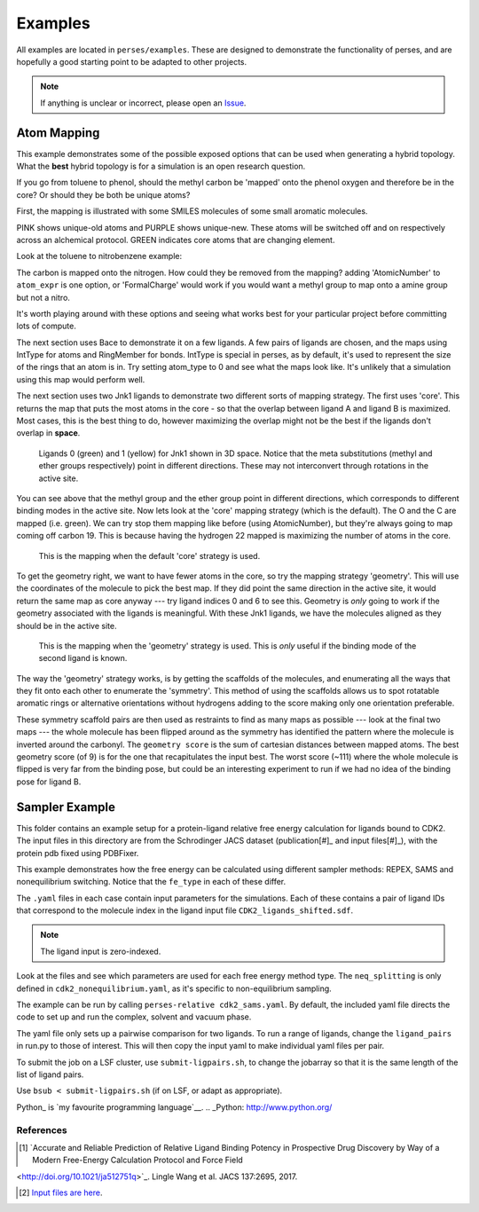 .. _examples:

Examples
********

All examples are located in ``perses/examples``. These are designed to demonstrate the functionality of perses, and are hopefully a good starting point to be adapted to other projects.

.. note:: If anything is unclear or incorrect, please open an Issue_.

..
  abl-src-selectivity

Atom Mapping
++++++++++++
This example demonstrates some of the possible exposed options that can be used when generating a hybrid topology. What the **best** hybrid topology is for a simulation is an open research question.

If you go from toluene to phenol, should the methyl carbon be 'mapped' onto the phenol oxygen and therefore be in the core? Or should they be both be unique atoms?

First, the mapping is illustrated with some SMILES molecules of some small aromatic molecules.

PINK shows unique-old atoms and PURPLE shows unique-new. These atoms will be switched off and on respectively across an alchemical protocol. GREEN indicates core atoms that are changing element.

Look at the toluene to nitrobenzene example:

.. image:: images/toluene-nitrobenzene.png
   :width: 500

The carbon is mapped onto the nitrogen. How could they be removed from the mapping? adding 'AtomicNumber' to ``atom_expr`` is one option, or 'FormalCharge' would work if you would want a methyl group to map onto a amine group but not a nitro.

It's worth playing around with these options and seeing what works best for your particular project before committing lots of compute.

The next section uses Bace to demonstrate it on a few ligands. A few pairs of ligands are chosen, and the maps using IntType for atoms and RingMember for bonds. IntType is special in perses, as by default, it's used to represent the size of the rings that an atom is in. Try setting atom_type to 0 and see what the maps look like. It's unlikely that a simulation using this map would perform well.

The next section uses two Jnk1 ligands to demonstrate two different sorts of mapping strategy. The first uses 'core'. This returns the map that puts the most atoms in the core - so that the overlap between ligand A and ligand B is maximized. Most cases, this is the best thing to do, however maximizing the overlap might not be the best if the ligands don't overlap in **space**.

.. figure:: images/jnk1-ligands.png
   :width: 500

   Ligands 0 (green) and 1 (yellow) for Jnk1 shown in 3D space. Notice that the meta substitutions (methyl and ether groups respectively) point in different directions. These may not interconvert through rotations in the active site.

You can see above that the methyl group and the ether group point in different directions, which corresponds to different binding modes in the active site. Now lets look at the 'core' mapping strategy (which is the default). The O and the C are mapped (i.e. green). We can try stop them mapping like before (using AtomicNumber), but they're always going to map coming off carbon 19. This is because having the hydrogen 22 mapped is maximizing the number of atoms in the core.

.. figure:: images/core.png
   :width: 500

   This is the mapping when the default 'core' strategy is used.


To get the geometry right, we want to have fewer atoms in the core, so try the mapping strategy 'geometry'. This will use the coordinates of the molecule to pick the best map. If they did point the same direction in the active site, it would return the same map as core anyway --- try ligand indices 0 and 6 to see this. Geometry is `only` going to work if the geometry associated with the ligands is meaningful. With these Jnk1 ligands, we have the molecules aligned as they should be in the active site.

.. figure:: images/geometry.png
   :width: 500

   This is the mapping when the 'geometry' strategy is used. This is `only` useful if the binding mode of the second ligand is known.

The way the 'geometry' strategy works, is by getting the scaffolds of the molecules, and enumerating all the ways that they fit onto each other to enumerate the 'symmetry'. This method of using the scaffolds allows us to spot rotatable aromatic rings or alternative orientations without hydrogens adding to the score making only one orientation preferable.

These symmetry scaffold pairs are then used as restraints to find as many maps as possible --- look at the final two maps --- the whole molecule has been flipped around as the symmetry has identified the pattern where the molecule is inverted around the carbonyl. The ``geometry score`` is the sum of cartesian distances between mapped atoms. The best geometry score (of 9) is for the one that recapitulates the input best. The worst score (~111) where the whole molecule is flipped is very far from the binding pose, but could be an interesting experiment to run if we had no idea of the binding pose for ligand B.


Sampler Example
+++++++++++++++

This folder contains an example setup for a protein-ligand relative free energy calculation for ligands bound to CDK2. The input files in this directory are from the Schrodinger JACS dataset (publication[#]_ and input files[#]_), with the protein pdb fixed using PDBFixer.

This example demonstrates how the free energy can be calculated using different sampler methods: REPEX, SAMS and nonequilibrium switching. Notice that the ``fe_type`` in each of these differ.

The ``.yaml`` files in each case contain input parameters for the simulations. Each of these contains a pair of ligand IDs that correspond to the molecule index in the ligand input file ``CDK2_ligands_shifted.sdf``.

.. note:: The ligand input is zero-indexed.

Look at the files and see which parameters are used for each free energy method type. The ``neq_splitting`` is only defined in ``cdk2_nonequilibrium.yaml``, as it's specific to non-equilibrium sampling.

The example can be run by calling ``perses-relative cdk2_sams.yaml``. By default, the included yaml file directs the code to set up and run the complex, solvent and vacuum phase.

The yaml file only sets up a pairwise comparison for two ligands. To run a range of ligands, change the ``ligand_pairs`` in run.py to those of interest. This will then copy the input yaml to make individual yaml files per pair.

To submit the job on a LSF cluster, use ``submit-ligpairs.sh``, to change the jobarray so that it is the same length of the list of ligand pairs.

Use ``bsub < submit-ligpairs.sh`` (if on LSF, or adapt as appropriate).


..
  freesolv

..
  host-guest

..
  mcl1-example

..
  neq-switching

..
  relay-example

..
  rjmc

..
  thrombin_fah_generator


.. _Issue: https://github.com/choderalab/perses/issues/new
Python_ is `my favourite
programming language`__.
.. _Python: http://www.python.org/

References
----------

.. [#] `Accurate and Reliable Prediction of Relative Ligand Binding Potency in Prospective Drug Discovery by Way of a Modern Free-Energy Calculation Protocol and Force Field
<http://doi.org/10.1021/ja512751q>`_. Lingle Wang et al. JACS 137:2695, 2017.


.. [#] `Input files are here <https://drive.google.com/drive/u/1/folders/0BylmDElgu6QLTnJ2WGMzNXBENkk>`_.

